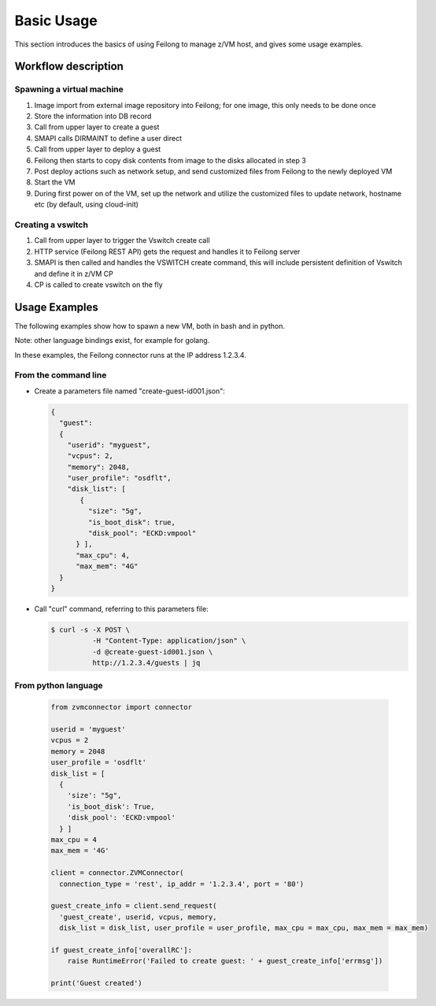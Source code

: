 ..
 Copyright Contributors to the Feilong Project.
 SPDX-License-Identifier: CC-BY-4.0

Basic Usage
***********

This section introduces the basics of using Feilong to manage z/VM host, and gives some usage examples.

Workflow description
====================

Spawning a virtual machine
--------------------------

.. image:: ./images/spawn_flow.jpg

1) Image import from external image repository into Feilong; for one image, this only needs to be done once
2) Store the information into DB record
3) Call from upper layer to create a guest
4) SMAPI calls DIRMAINT to define a user direct
5) Call from upper layer to deploy a guest
6) Feilong then starts to copy disk contents from image to the disks allocated in step 3
7) Post deploy actions such as network setup, and send customized files from Feilong to the newly deployed VM
8) Start the VM 
9) During first power on of the VM, set up the network and utilize the customized files to update network, hostname etc (by default, using cloud-init)

Creating a vswitch
------------------

.. image:: ./images/create_vswitch_flow.jpg

1) Call from upper layer to trigger the Vswitch create call
2) HTTP service (Feilong REST API) gets the request and handles it to Feilong server
3) SMAPI is then called and handles the VSWITCH create command, this will include persistent definition of Vswitch and define it in z/VM CP
4) CP is called to create vswitch on the fly

Usage Examples
==============

The following examples show how to spawn a new VM, both in bash and in python.

Note: other language bindings exist, for example for golang.

In these examples, the Feilong connector runs at the IP address 1.2.3.4.

From the command line
---------------------

* Create a parameters file named "create-guest-id001.json":

  .. code-block:: text

      {
        "guest":
        {
          "userid": "myguest",
          "vcpus": 2,
          "memory": 2048,
          "user_profile": "osdflt",
          "disk_list": [
             {
               "size": "5g",
               "is_boot_disk": true,
               "disk_pool": "ECKD:vmpool"
            } ],
            "max_cpu": 4,
            "max_mem": "4G"
        }
      }

* Call "curl" command, referring to this parameters file:

  .. code-block:: text

      $ curl -s -X POST \
                -H "Content-Type: application/json" \
                -d @create-guest-id001.json \
                http://1.2.3.4/guests | jq

From python language
--------------------

  .. code-block:: text

      from zvmconnector import connector

      userid = 'myguest'
      vcpus = 2
      memory = 2048
      user_profile = 'osdflt'
      disk_list = [
        {
          'size': "5g",
          'is_boot_disk': True,
          'disk_pool': 'ECKD:vmpool'
        } ]
      max_cpu = 4
      max_mem = '4G'

      client = connector.ZVMConnector(
        connection_type = 'rest', ip_addr = '1.2.3.4', port = '80')

      guest_create_info = client.send_request(
        'guest_create', userid, vcpus, memory,
        disk_list = disk_list, user_profile = user_profile, max_cpu = max_cpu, max_mem = max_mem)

      if guest_create_info['overallRC']:
          raise RuntimeError('Failed to create guest: ' + guest_create_info['errmsg'])

      print('Guest created')
